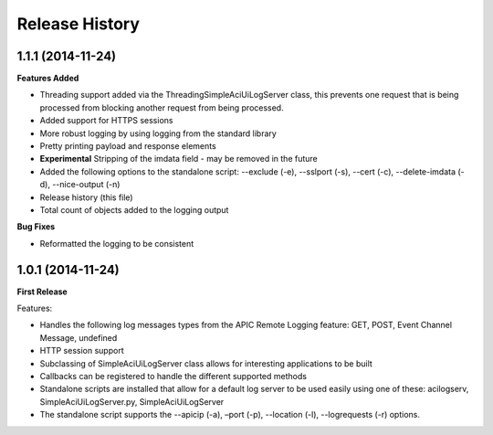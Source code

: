 Release History
---------------

1.1.1 (2014-11-24)
++++++++++++++++++

**Features Added**

- Threading support added via the ThreadingSimpleAciUiLogServer class, this
  prevents one request that is being processed from blocking another request
  from being processed.
- Added support for HTTPS sessions
- More robust logging by using logging from the standard library
- Pretty printing payload and response elements
- **Experimental** Stripping of the imdata field - may be removed in the future
- Added the following options to the standalone script: --exclude (-e),
  --sslport (-s), --cert (-c), --delete-imdata (-d), --nice-output (-n)
- Release history (this file)
- Total count of objects added to the logging output

**Bug Fixes**

- Reformatted the logging to be consistent

1.0.1 (2014-11-24)
++++++++++++++++++

**First Release**

Features:

- Handles the following log messages types from the APIC Remote Logging feature:
  GET, POST, Event Channel Message, undefined
- HTTP session support
- Subclassing of SimpleAciUiLogServer class allows for interesting applications
  to be built
- Callbacks can be registered to handle the different supported methods
- Standalone scripts are installed that allow for a default log server to be
  used easily using one of these: acilogserv, SimpleAciUiLogServer.py,
  SimpleAciUiLogServer
- The standalone script supports the --apicip (-a), –port (-p), --location (-l),
  --logrequests (-r) options.